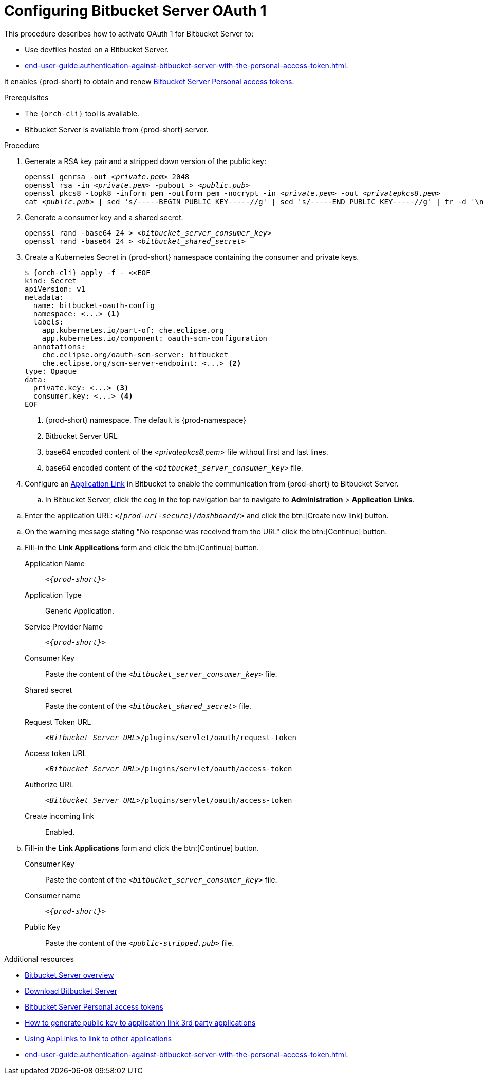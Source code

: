 // Module included in the following assemblies:
//
// Configuring Bitbucket server OAuth1

pass:[<!-- vale IBM.Headings = NO -->]

[id="proc_configuring-bitbucket-server-oauth1_{context}"]
= Configuring Bitbucket Server OAuth 1

pass:[<!-- vale IBM.Headings = YES -->]

This procedure describes how to activate OAuth 1 for Bitbucket Server to:

* Use devfiles hosted on a Bitbucket Server.
* xref:end-user-guide:authentication-against-bitbucket-server-with-the-personal-access-token.adoc[].

It enables {prod-short} to obtain and renew link:https://confluence.atlassian.com/bitbucketserver/personal-access-tokens-939515499.html[Bitbucket Server Personal access tokens].

.Prerequisites

* The `{orch-cli}` tool is available.
* Bitbucket Server is available from {prod-short} server.

.Procedure

. Generate a RSA key pair and a stripped down version of the public key:
+
[subs="+quotes,+attributes"]
----
openssl genrsa -out __<private.pem>__ 2048
openssl rsa -in __<private.pem>__ -pubout > __<public.pub>__
openssl pkcs8 -topk8 -inform pem -outform pem -nocrypt -in __<private.pem>__ -out __<privatepkcs8.pem>__
cat __<public.pub>__ | sed 's/-----BEGIN PUBLIC KEY-----//g' | sed 's/-----END PUBLIC KEY-----//g' | tr -d '\n' > __<public-stripped.pub>__
----

. Generate a consumer key and a shared secret.
+
[subs="+quotes,+attributes"]
----
openssl rand -base64 24 > __<bitbucket_server_consumer_key>__
openssl rand -base64 24 > __<bitbucket_shared_secret>__
----

. Create a Kubernetes Secret in {prod-short} namespace containing the consumer and private keys.
+
[subs="+quotes,+attributes"]
----
$ {orch-cli} apply -f - <<EOF
kind: Secret
apiVersion: v1
metadata:
  name: bitbucket-oauth-config
  namespace: <...> <1>
  labels:
    app.kubernetes.io/part-of: che.eclipse.org
    app.kubernetes.io/component: oauth-scm-configuration
  annotations:
    che.eclipse.org/oauth-scm-server: bitbucket
    che.eclipse.org/scm-server-endpoint: <...> <2>
type: Opaque
data:
  private.key: <...> <3>
  consumer.key: <...> <4>
EOF
----
<1> {prod-short} namespace. The default is {prod-namespace}
<2> Bitbucket Server URL
<3> base64 encoded content of the __<privatepkcs8.pem>__ file without first and last lines.
<4> base64 encoded content of the `__<bitbucket_server_consumer_key>__` file.

. Configure an link:https://confluence.atlassian.com/adminjiraserver/using-applinks-to-link-to-other-applications-938846918.html[Application Link] in Bitbucket to enable the communication from {prod-short} to Bitbucket Server.

.. In Bitbucket Server, click the cog in the top navigation bar to navigate to *Administration*  > *Application Links*.

pass:[<!-- vale IBM.Usage = NO -->]

.. Enter the application URL: `__<{prod-url-secure}/dashboard/>__` and click the btn:[Create new link] button.

pass:[<!-- vale IBM.Usage = YES -->]

pass:[<!-- vale IBM.PassiveVoice = NO -->]

.. On the warning message stating "No response was received from the URL" click the btn:[Continue] button.

pass:[<!-- vale IBM.PassiveVoice = YES -->]

.. Fill-in the *Link Applications* form and click the btn:[Continue] button.

Application Name::  `__<{prod-short}>__`

Application Type:: Generic Application.

Service Provider Name:: `__<{prod-short}>__`

Consumer Key:: Paste the content of the `__<bitbucket_server_consumer_key>__` file.

Shared secret:: Paste the content of the `__<bitbucket_shared_secret>__` file.

Request Token URL:: `__<Bitbucket Server URL>__/plugins/servlet/oauth/request-token`

Access token URL:: `__<Bitbucket Server URL>__/plugins/servlet/oauth/access-token`

Authorize URL:: `__<Bitbucket Server URL>__/plugins/servlet/oauth/access-token`

Create incoming link:: Enabled.

.. Fill-in the *Link Applications* form and click the btn:[Continue] button.

Consumer Key::  Paste the content of the `__<bitbucket_server_consumer_key>__` file.

Consumer name::  `__<{prod-short}>__`

Public Key:: Paste the content of the `__<public-stripped.pub>__` file.



.Additional resources

* link:https://bitbucket.org/product/enterprise[Bitbucket Server overview]
* link:https://bitbucket.org/product/download[Download Bitbucket Server]
* link:https://confluence.atlassian.com/bitbucketserver/personal-access-tokens-939515499.html[Bitbucket Server Personal access tokens]
* link:https://confluence.atlassian.com/jirakb/how-to-generate-public-key-to-application-link-3rd-party-applications-913214098.html[How to generate public key to application link 3rd party applications]
* link:https://confluence.atlassian.com/adminjiraserver/using-applinks-to-link-to-other-applications-938846918.html[Using AppLinks to link to other applications]
* xref:end-user-guide:authentication-against-bitbucket-server-with-the-personal-access-token.adoc[].
